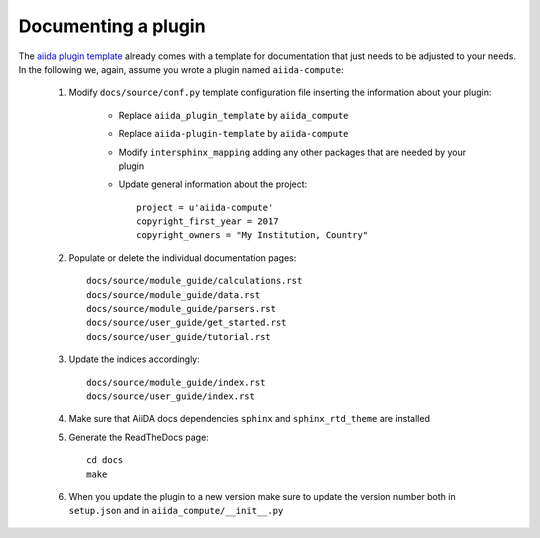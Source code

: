 ====================
Documenting a plugin
====================

The `aiida plugin template`_ already comes with
a template for documentation that just needs to be adjusted to your needs.
In the following we, again, assume you wrote a plugin named ``aiida-compute``:


 #. Modify ``docs/source/conf.py`` template configuration file inserting the information about your plugin:

        - Replace ``aiida_plugin_template`` by ``aiida_compute``

        - Replace ``aiida-plugin-template`` by ``aiida-compute``

        - Modify ``intersphinx_mapping`` adding any other packages that are needed by your plugin

        - Update general information about the project::

                project = u'aiida-compute'
                copyright_first_year = 2017
                copyright_owners = "My Institution, Country"

 #. Populate or delete the individual documentation pages::

        docs/source/module_guide/calculations.rst
        docs/source/module_guide/data.rst
        docs/source/module_guide/parsers.rst
        docs/source/user_guide/get_started.rst
        docs/source/user_guide/tutorial.rst

 #. Update the indices accordingly::

        docs/source/module_guide/index.rst
        docs/source/user_guide/index.rst
    
 #. Make sure that AiiDA docs dependencies ``sphinx`` and ``sphinx_rtd_theme`` are installed

 #. Generate the ReadTheDocs page::

        cd docs
        make

 #. When you update the plugin to a new version make sure to update the version number both in
    ``setup.json`` and in ``aiida_compute/__init__.py``

.. _aiida plugin template: https://github.com/aiidateam/aiida-plugin-template
